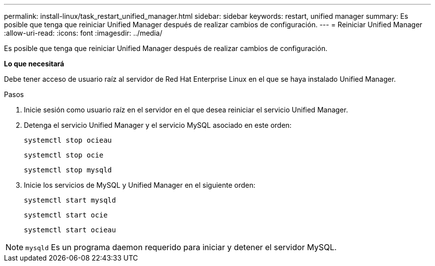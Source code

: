 ---
permalink: install-linux/task_restart_unified_manager.html 
sidebar: sidebar 
keywords: restart, unified manager 
summary: Es posible que tenga que reiniciar Unified Manager después de realizar cambios de configuración. 
---
= Reiniciar Unified Manager
:allow-uri-read: 
:icons: font
:imagesdir: ../media/


[role="lead"]
Es posible que tenga que reiniciar Unified Manager después de realizar cambios de configuración.

*Lo que necesitará*

Debe tener acceso de usuario raíz al servidor de Red Hat Enterprise Linux en el que se haya instalado Unified Manager.

.Pasos
. Inicie sesión como usuario raíz en el servidor en el que desea reiniciar el servicio Unified Manager.
. Detenga el servicio Unified Manager y el servicio MySQL asociado en este orden:
+
`systemctl stop ocieau`

+
`systemctl stop ocie`

+
`systemctl stop mysqld`

. Inicie los servicios de MySQL y Unified Manager en el siguiente orden:
+
`systemctl start mysqld`

+
`systemctl start ocie`

+
`systemctl start ocieau`



[NOTE]
====
`mysqld` Es un programa daemon requerido para iniciar y detener el servidor MySQL.

====
